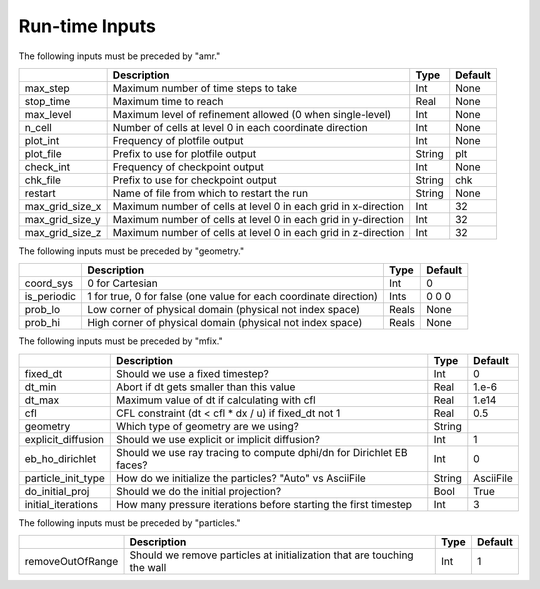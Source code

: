 .. _Chap:Inputs:

Run-time Inputs
===============

The following inputs must be preceded by "amr."

+-----------------+-----------------------------------------------------------------------+-------------+-----------+
|                 | Description                                                           |   Type      | Default   |
+=================+=======================================================================+=============+===========+
| max_step        | Maximum number of time steps to take                                  |    Int      | None      |
+-----------------+-----------------------------------------------------------------------+-------------+-----------+
| stop_time       | Maximum time to reach                                                 |    Real     | None      |
+-----------------+-----------------------------------------------------------------------+-------------+-----------+
| max_level       | Maximum level of refinement allowed (0 when single-level)             |    Int      | None      |
+-----------------+-----------------------------------------------------------------------+-------------+-----------+
| n_cell          | Number of cells at level 0 in each coordinate direction               |    Int      | None      |
+-----------------+-----------------------------------------------------------------------+-------------+-----------+
| plot_int        | Frequency of plotfile output                                          |    Int      | None      |
+-----------------+-----------------------------------------------------------------------+-------------+-----------+
| plot_file       | Prefix to use for plotfile output                                     |  String     | plt       |
+-----------------+-----------------------------------------------------------------------+-------------+-----------+
| check_int       | Frequency of checkpoint output                                        |    Int      | None      |
+-----------------+-----------------------------------------------------------------------+-------------+-----------+
| chk_file        | Prefix to use for checkpoint output                                   |  String     | chk       |
+-----------------+-----------------------------------------------------------------------+-------------+-----------+
| restart         | Name of file from which to restart the run                            |  String     | None      |
+-----------------+-----------------------------------------------------------------------+-------------+-----------+
| max_grid_size_x | Maximum number of cells at level 0 in each grid in x-direction        |    Int      | 32        | 
+-----------------+-----------------------------------------------------------------------+-------------+-----------+
| max_grid_size_y | Maximum number of cells at level 0 in each grid in y-direction        |    Int      | 32        |
+-----------------+-----------------------------------------------------------------------+-------------+-----------+
| max_grid_size_z | Maximum number of cells at level 0 in each grid in z-direction        |    Int      | 32        |
+-----------------+-----------------------------------------------------------------------+-------------+-----------+


The following inputs must be preceded by "geometry."

+-----------------+-----------------------------------------------------------------------+-------------+-----------+
|                 | Description                                                           |   Type      | Default   |
+=================+=======================================================================+=============+===========+
| coord_sys       | 0 for Cartesian                                                       |   Int       |   0       |
+-----------------+-----------------------------------------------------------------------+-------------+-----------+
| is_periodic     | 1 for true, 0 for false (one value for each coordinate direction)     |   Ints      | 0 0 0     |
+-----------------+-----------------------------------------------------------------------+-------------+-----------+
| prob_lo         | Low corner of physical domain (physical not index space)              |   Reals     | None      |
+-----------------+-----------------------------------------------------------------------+-------------+-----------+
| prob_hi         | High corner of physical domain (physical not index space)             |   Reals     | None      |
+-----------------+-----------------------------------------------------------------------+-------------+-----------+

The following inputs must be preceded by "mfix."

+--------------------+-----------------------------------------------------------------------+-------------+-----------+
|                    | Description                                                           |   Type      | Default   |           
+====================+=======================================================================+=============+===========+
| fixed_dt           | Should we use a fixed timestep?                                       |    Int      |   0       |
+--------------------+-----------------------------------------------------------------------+-------------+-----------+
| dt_min             | Abort if dt gets smaller than this value                              |    Real     |  1.e-6    |
+--------------------+-----------------------------------------------------------------------+-------------+-----------+
| dt_max             | Maximum value of dt if calculating with cfl                           |    Real     |  1.e14    |
+--------------------+-----------------------------------------------------------------------+-------------+-----------+
| cfl                | CFL constraint (dt < cfl * dx / u) if fixed_dt not 1                  |    Real     |   0.5     |
+--------------------+-----------------------------------------------------------------------+-------------+-----------+
| geometry           | Which type of geometry are we using?                                  |   String    |           |
+--------------------+-----------------------------------------------------------------------+-------------+-----------+
| explicit_diffusion | Should we use explicit or implicit diffusion?                         |   Int       |    1      | 
+--------------------+-----------------------------------------------------------------------+-------------+-----------+
| eb_ho_dirichlet    | Should we use ray tracing to compute dphi/dn for Dirichlet EB faces?  |   Int       |    0      | 
+--------------------+-----------------------------------------------------------------------+-------------+-----------+
| particle_init_type | How do we initialize the particles?   "Auto" vs AsciiFile             |   String    | AsciiFile |
+--------------------+-----------------------------------------------------------------------+-------------+-----------+
| do_initial_proj    | Should we do the initial projection?                                  |    Bool     |  True     |
+--------------------+-----------------------------------------------------------------------+-------------+-----------+
| initial_iterations | How many pressure iterations before starting the first timestep       |  Int        | 3         |
+--------------------+-----------------------------------------------------------------------+-------------+-----------+

The following inputs must be preceded by "particles."

+--------------------+---------------------------------------------------------------------------+-------------+-----------+
|                    | Description                                                               |   Type      | Default   |           
+====================+===========================================================================+=============+===========+
| removeOutOfRange   |   Should we remove particles at initialization that are touching the wall |    Int      |   1       |
+--------------------+---------------------------------------------------------------------------+-------------+-----------+
